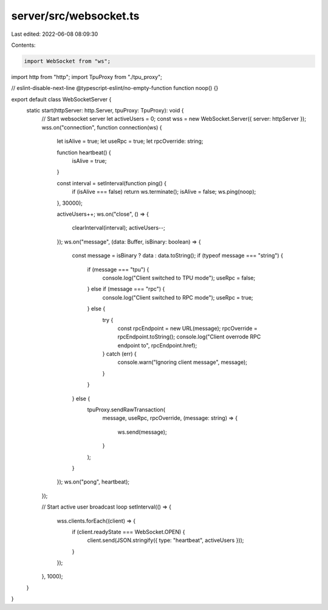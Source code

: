 server/src/websocket.ts
=======================

Last edited: 2022-06-08 08:09:30

Contents:

.. code-block:: ts

    import WebSocket from "ws";
import http from "http";
import TpuProxy from "./tpu_proxy";

// eslint-disable-next-line @typescript-eslint/no-empty-function
function noop() {}

export default class WebSocketServer {
  static start(httpServer: http.Server, tpuProxy: TpuProxy): void {
    // Start websocket server
    let activeUsers = 0;
    const wss = new WebSocket.Server({ server: httpServer });
    wss.on("connection", function connection(ws) {
      let isAlive = true;
      let useRpc = true;
      let rpcOverride: string;

      function heartbeat() {
        isAlive = true;
      }

      const interval = setInterval(function ping() {
        if (isAlive === false) return ws.terminate();
        isAlive = false;
        ws.ping(noop);
      }, 30000);

      activeUsers++;
      ws.on("close", () => {
        clearInterval(interval);
        activeUsers--;
      });
      ws.on("message", (data: Buffer, isBinary: boolean) => {
        const message = isBinary ? data : data.toString();
        if (typeof message === "string") {
          if (message === "tpu") {
            console.log("Client switched to TPU mode");
            useRpc = false;
          } else if (message === "rpc") {
            console.log("Client switched to RPC mode");
            useRpc = true;
          } else {
            try {
              const rpcEndpoint = new URL(message);
              rpcOverride = rpcEndpoint.toString();
              console.log("Client overrode RPC endpoint to", rpcEndpoint.href);
            } catch (err) {
              console.warn("Ignoring client message", message);
            }
          }
        } else {
          tpuProxy.sendRawTransaction(
            message,
            useRpc,
            rpcOverride,
            (message: string) => {
              ws.send(message);
            }
          );
        }
      });
      ws.on("pong", heartbeat);
    });

    // Start active user broadcast loop
    setInterval(() => {
      wss.clients.forEach((client) => {
        if (client.readyState === WebSocket.OPEN) {
          client.send(JSON.stringify({ type: "heartbeat", activeUsers }));
        }
      });
    }, 1000);
  }
}


